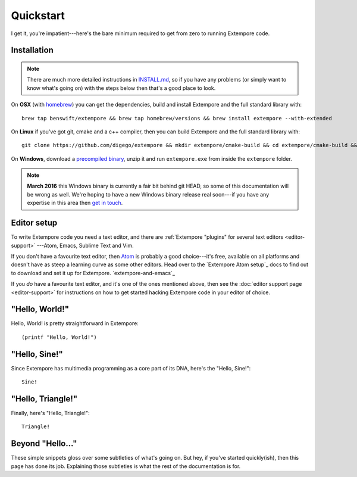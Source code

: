 Quickstart
==========

I get it, you're impatient---here's the bare minimum required to get
from zero to running Extempore code.

Installation
------------

.. note:: There are much more detailed instructions in `INSTALL.md`_,
          so if you have any problems (or simply want to know what's
          going on) with the steps below then that's a good place to
          look.

.. _INSTALL.md: https://github.com/digego/extempore/blob/master/INSTALL.md
          
On **OSX** (with `homebrew`_) you can get the dependencies, build and
install Extempore and the full standard library with::

  brew tap benswift/extempore && brew tap homebrew/versions && brew install extempore --with-extended

.. _homebrew: http://brew.sh/


On **Linux** if you've got git, cmake and a c++ compiler, then you can
build Extempore and the full standard library with::

  git clone https://github.com/digego/extempore && mkdir extempore/cmake-build && cd extempore/cmake-build && cmake .. && make install && make aot

On **Windows**, download a `precompiled binary`_, unzip it and run
``extempore.exe`` from inside the ``extempore`` folder.

.. _precompiled binary: http://extempore.moso.com.au/extras/Extempore-0.6.0-win64.zip

.. note:: **March 2016** this Windows binary is currently a fair bit
          behind git HEAD, so some of this documentation will be wrong
          as well. We're hoping to have a new Windows binary release
          real soon---if you have any expertise in this area then
          `get in touch`_.

.. _get in touch: mailto:extemporelang@googlegroups.com

Editor setup
------------

To write Extempore code you need a text editor, and there are
:ref:`Extempore "plugins" for several text editors <editor-support>`
---Atom, Emacs, Sublime Text and Vim.

If you don't have a favourite text editor, then `Atom`_ is probably a
good choice---it's free, available on all platforms and doesn't have
as steep a learning curve as some other editors. Head over to the
`Extempore Atom setup`_ docs to find out to download and set it up for
Extempore. `extempore-and-emacs`_

If you *do* have a favourite text editor, and it's one of the ones
mentioned above, then see the :doc:`editor support page <editor-support>` for instructions on
how to get started hacking Extempore code in your editor of choice.

.. _Atom: https://atom.io/
.. _Extempore Atom setup: extempore-and-emacs_

"Hello, World!"
---------------

Hello, World! is pretty straightforward in Extempore::

  (printf "Hello, World!")

"Hello, Sine!"
--------------

Since Extempore has multimedia programming as a core part of its DNA,
here's the "Hello, Sine!"::

  Sine!  

"Hello, Triangle!"
------------------

Finally, here's "Hello, Triangle!"::

  Triangle!

Beyond "Hello..."
-----------------

These simple snippets gloss over some subtleties of what's going on.
But hey, if you've started quickly(ish), then this page has done its
job. Explaining those subtleties is what the rest of the documentation
is for.
